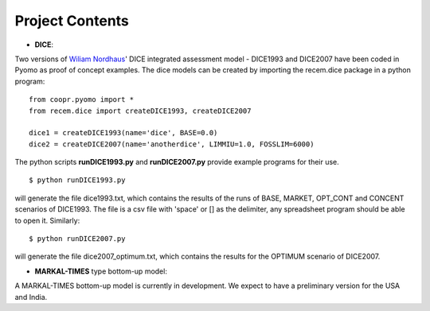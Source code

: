 .. todo

================
Project Contents
================

* **DICE**:

Two versions of `Wiliam Nordhaus <http://nordhaus.econ.yale.edu/>`_' DICE
integrated assessment model - DICE1993 and DICE2007 have been coded in Pyomo
as proof of concept examples. The dice models can be created by importing
the recem.dice package in a python program::

    from coopr.pyomo import *
    from recem.dice import createDICE1993, createDICE2007

    dice1 = createDICE1993(name='dice', BASE=0.0)
    dice2 = createDICE2007(name='anotherdice', LIMMIU=1.0, FOSSLIM=6000)

The python scripts **runDICE1993.py** and **runDICE2007.py** provide example
programs for their use.
::

    $ python runDICE1993.py

will generate the file dice1993.txt, which contains the results of the runs of
BASE, MARKET, OPT_CONT and CONCENT scenarios of DICE1993. The file is a csv file with
'space' or [] as the delimiter, any spreadsheet program should be able to open it.
Similarly::

    $ python runDICE2007.py

will generate the file dice2007_optimum.txt, which contains the results for the
OPTIMUM scenario of DICE2007.

* **MARKAL-TIMES** type bottom-up model:

A MARKAL-TIMES bottom-up model is currently in development.
We expect to have a preliminary version for the USA and India.